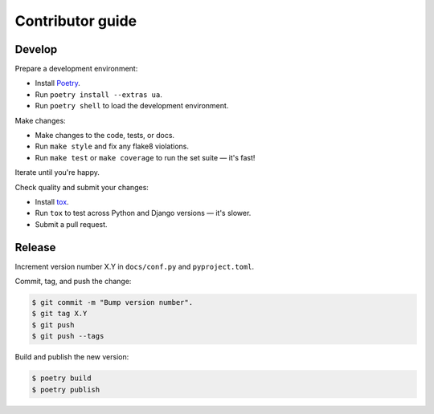Contributor guide
=================

Develop
-------

Prepare a development environment:

* Install Poetry_.
* Run ``poetry install --extras ua``.
* Run ``poetry shell`` to load the development environment.

Make changes:

* Make changes to the code, tests, or docs.
* Run ``make style`` and fix any flake8 violations.
* Run ``make test`` or ``make coverage`` to run the set suite — it's fast!

Iterate until you're happy.

Check quality and submit your changes:

* Install tox_.
* Run ``tox`` to test across Python and Django versions — it's slower.
* Submit a pull request.

.. _Poetry: https://python-poetry.org/
.. _tox: https://tox.readthedocs.io/

Release
-------

Increment version number X.Y in ``docs/conf.py`` and ``pyproject.toml``.

Commit, tag, and push the change:

.. code-block:: console

    $ git commit -m "Bump version number".
    $ git tag X.Y
    $ git push
    $ git push --tags

Build and publish the new version:

.. code-block:: console

    $ poetry build
    $ poetry publish

